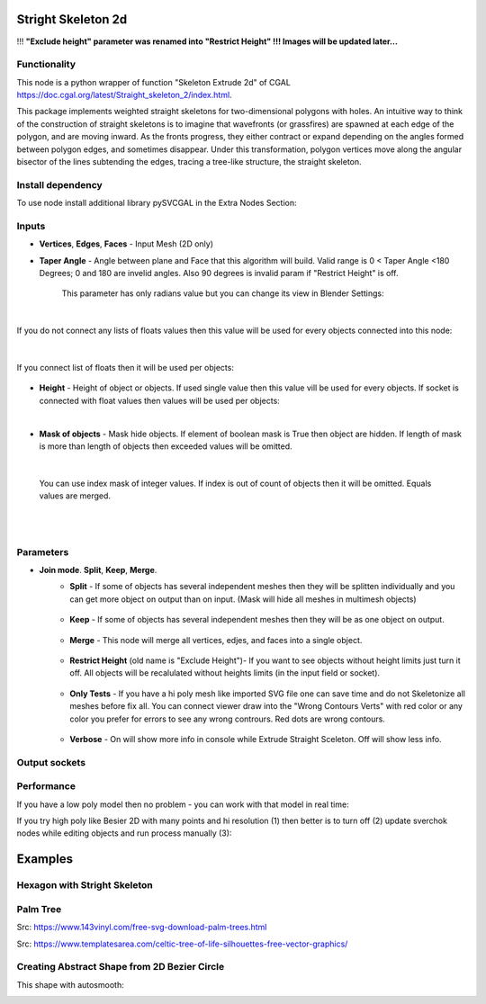 Stright Skeleton 2d
===================

.. image:: https://github.com/user-attachments/assets/2a141705-62e6-489b-a4be-9333df8c7951
  :target: https://github.com/user-attachments/assets/2a141705-62e6-489b-a4be-9333df8c7951

!!! **"Exclude height" parameter was renamed into "Restrict Height" !!! Images will be updated later...**

Functionality
-------------

This node is a python wrapper of function "Skeleton Extrude 2d" of CGAL https://doc.cgal.org/latest/Straight_skeleton_2/index.html.

This package implements weighted straight skeletons for two-dimensional polygons with holes.
An intuitive way to think of the construction of straight skeletons is to imagine that wavefronts
(or grassfires) are spawned at each edge of the polygon, and are moving inward. As the fronts progress,
they either contract or expand depending on the angles formed between polygon edges, and sometimes
disappear. Under this transformation, polygon vertices move along the angular bisector of the lines
subtending the edges, tracing a tree-like structure, the straight skeleton.

.. image:: https://github.com/user-attachments/assets/774128fa-5a89-4d54-ba78-89e7ac10f274
  :target: https://github.com/user-attachments/assets/774128fa-5a89-4d54-ba78-89e7ac10f274

.. image:: https://github.com/user-attachments/assets/8baaadf0-1e09-454a-af6a-85517db3bdb4
  :target: https://github.com/user-attachments/assets/50fd85bb-db65-41d3-a536-142c2cefffac

Install dependency
------------------

To use node install additional library pySVCGAL in the Extra Nodes Section:

.. image:: https://github.com/user-attachments/assets/548ad0a2-86af-4f12-9f39-230f6cda7d41
  :target: https://github.com/user-attachments/assets/548ad0a2-86af-4f12-9f39-230f6cda7d41



Inputs
------

- **Vertices**, **Edges**, **Faces** - Input Mesh (2D only)
    .. image:: https://github.com/user-attachments/assets/3ce5a747-9b8d-4aef-94fc-9e268425e6a6
      :target: https://github.com/user-attachments/assets/3ce5a747-9b8d-4aef-94fc-9e268425e6a6

- **Taper Angle** - Angle between plane and Face that this algorithm will build. Valid range is 0 < Taper Angle <180 Degrees; 0 and 180 are invelid angles. Also 90 degrees is invalid param if "Restrict Height" is off.

    .. image:: https://github.com/user-attachments/assets/666c3a16-f124-4230-906b-8b4ea2cd699c
      :target: https://github.com/user-attachments/assets/666c3a16-f124-4230-906b-8b4ea2cd699c
    
    This parameter has only radians value but you can change its view in Blender Settings:

    .. image:: https://github.com/user-attachments/assets/7828d4c0-eac3-4c7d-992e-c527cdcbfbe0
      :target: https://github.com/user-attachments/assets/7828d4c0-eac3-4c7d-992e-c527cdcbfbe0

|

If you do not connect any lists of floats values then this value will be used for every objects
connected into this node:

    .. image:: https://github.com/user-attachments/assets/51ccfb1a-30c5-43ed-9b9f-b2e1c6402cb8
      :target: https://github.com/user-attachments/assets/51ccfb1a-30c5-43ed-9b9f-b2e1c6402cb8

| 

If you connect list of floats then it will be used per objects:

    .. image:: https://github.com/user-attachments/assets/f40f4f4f-92dd-4d41-9eae-ddb890214fb6
      :target: https://github.com/user-attachments/assets/f40f4f4f-92dd-4d41-9eae-ddb890214fb6

- **Height** - Height of object or objects. If used single value then this value vill be used for every objects. If socket is connected with float values then values will be used per objects:

.. raw:: html

    <video width="700" controls>
        <source src="https://github.com/user-attachments/assets/97a9e1f8-cd46-451e-902d-3606ed53b255" type="video/mp4">
    Your browser does not support the video tag.
    </video>

|

- **Mask of objects** - Mask hide objects. If element of boolean mask is True then object are hidden. If length of mask is more than length of objects then exceeded values will be omitted.

.. raw:: html

    <video width="700" controls>
        <source src="https://github.com/user-attachments/assets/2e3f2799-0098-41f5-9def-e5ca971fd028" type="video/mp4">
    Your browser does not support the video tag.
    </video>

|

    You can use index mask of integer values. If index is out of count of objects then it will be omitted. Equals values are merged.

.. raw:: html

    <video width="700" controls>
        <source src="https://github.com/user-attachments/assets/4f8a9474-c4a6-4ab1-9d7f-e445cdde3f0b" type="video/mp4">
    Your browser does not support the video tag.
    </video>

|
|

Parameters
----------

.. image:: https://github.com/user-attachments/assets/0119d5b9-09d2-49a4-b4fd-91e0afdcf76c
  :target: https://github.com/user-attachments/assets/0119d5b9-09d2-49a4-b4fd-91e0afdcf76c

- **Join mode**. **Split**, **Keep**, **Merge**.
    - **Split** - If some of objects has several independent meshes then they will be splitten individually and you can get more object on output than on input. (Mask will hide all meshes in multimesh objects)

        .. image:: https://github.com/user-attachments/assets/5d76cd4f-bb2a-4a05-b218-85ae0d96adee
          :target: https://github.com/user-attachments/assets/5d76cd4f-bb2a-4a05-b218-85ae0d96adee

    - **Keep** - If some of objects has several independent meshes then they will be as one object on output.
    
        .. image:: https://github.com/user-attachments/assets/41364d77-ae72-46f6-b4b7-eceaf6bda435
          :target: https://github.com/user-attachments/assets/41364d77-ae72-46f6-b4b7-eceaf6bda435

    - **Merge** - This node will merge all vertices, edjes, and faces into a single object.

        .. image:: https://github.com/user-attachments/assets/bd119bb8-ad08-4983-be67-d97c20ad8bb3
          :target: https://github.com/user-attachments/assets/bd119bb8-ad08-4983-be67-d97c20ad8bb3

    - **Restrict Height** (old name is "Exclude Height")- If you want to see objects without height limits just turn it off. All objects will be recalulated without heights limits (in the input field or socket).

        .. raw:: html

            <video width="700" controls>
                <source src="https://github.com/user-attachments/assets/e7220c7f-4f8c-4dca-b5b8-5fe648dade7e" type="video/mp4">
            Your browser does not support the video tag.
            </video>

    - **Only Tests** - If you have a hi poly mesh like imported SVG file one can save time and do not Skeletonize all meshes before fix all. You can connect viewer draw into the "Wrong Contours Verts" with red color or any color you prefer for errors to see any wrong contrours. Red dots are wrong contours.

        .. image:: https://github.com/user-attachments/assets/e349df88-3e4b-4096-b2f5-2682b13ed48a
          :target: https://github.com/user-attachments/assets/e349df88-3e4b-4096-b2f5-2682b13ed48a

    - **Verbose** - On will show more info in console while Extrude Straight Sceleton. Off will show less info.

        .. image:: https://github.com/user-attachments/assets/f71aba10-3d00-48d0-b352-907f20b45ef8
          :target: https://github.com/user-attachments/assets/f71aba10-3d00-48d0-b352-907f20b45ef8

Output sockets
--------------




Performance
-----------

If you have a low poly model then no problem - you can work with that model in real time:

.. image:: https://github.com/user-attachments/assets/6bb3f564-5773-4458-be44-8e437c1d33d6
  :target: https://github.com/user-attachments/assets/6bb3f564-5773-4458-be44-8e437c1d33d6

.. raw:: html

    <video width="700" controls>
        <source src="https://github.com/user-attachments/assets/b239559d-f414-4992-8ab0-b9b52e5c2df4" type="video/mp4">
    Your browser does not support the video tag.
    </video>

If you try high poly like Besier 2D with many points and hi resolution (1) then better is to turn off (2) update sverchok nodes while editing objects and run process manually (3):

.. image:: https://github.com/user-attachments/assets/7103fb0d-3ad2-477a-8364-8997722c261c
  :target: https://github.com/user-attachments/assets/7103fb0d-3ad2-477a-8364-8997722c261c

Examples
========

Hexagon with Stright Skeleton
-----------------------------

.. image:: https://github.com/user-attachments/assets/61342e4d-7a10-4903-90e9-5e654db42dae
  :target: https://github.com/user-attachments/assets/61342e4d-7a10-4903-90e9-5e654db42dae

.. image:: https://github.com/user-attachments/assets/57e801d4-e46f-49e8-9831-728be1628c82
  :target: https://github.com/user-attachments/assets/57e801d4-e46f-49e8-9831-728be1628c82


Palm Tree
---------

Src: https://www.143vinyl.com/free-svg-download-palm-trees.html

.. image:: https://github.com/user-attachments/assets/3911de50-2708-411b-aedf-6427e1a0131b
  :target: https://github.com/user-attachments/assets/3911de50-2708-411b-aedf-6427e1a0131b

Src: https://www.templatesarea.com/celtic-tree-of-life-silhouettes-free-vector-graphics/

.. image:: https://github.com/user-attachments/assets/6527588d-a89e-4b04-8965-9450014cc0ba
  :target: https://github.com/user-attachments/assets/6527588d-a89e-4b04-8965-9450014cc0ba


Creating Abstract Shape from 2D Bezier Circle
---------------------------------------------

.. image:: https://github.com/user-attachments/assets/1feac759-2b7f-4266-86f4-f9e0a8e0244d
  :target: https://github.com/user-attachments/assets/1feac759-2b7f-4266-86f4-f9e0a8e0244d

.. raw:: html

    <video width="700" controls>
        <source src="https://github.com/user-attachments/assets/781b8de0-183e-46b8-a9c3-b5abc9656470" type="video/mp4">
    Your browser does not support the video tag.
    </video>

This shape with autosmooth:

.. image:: https://github.com/user-attachments/assets/10c38207-9d24-4b00-bcd6-84d502bc964e
  :target: https://github.com/user-attachments/assets/10c38207-9d24-4b00-bcd6-84d502bc964e